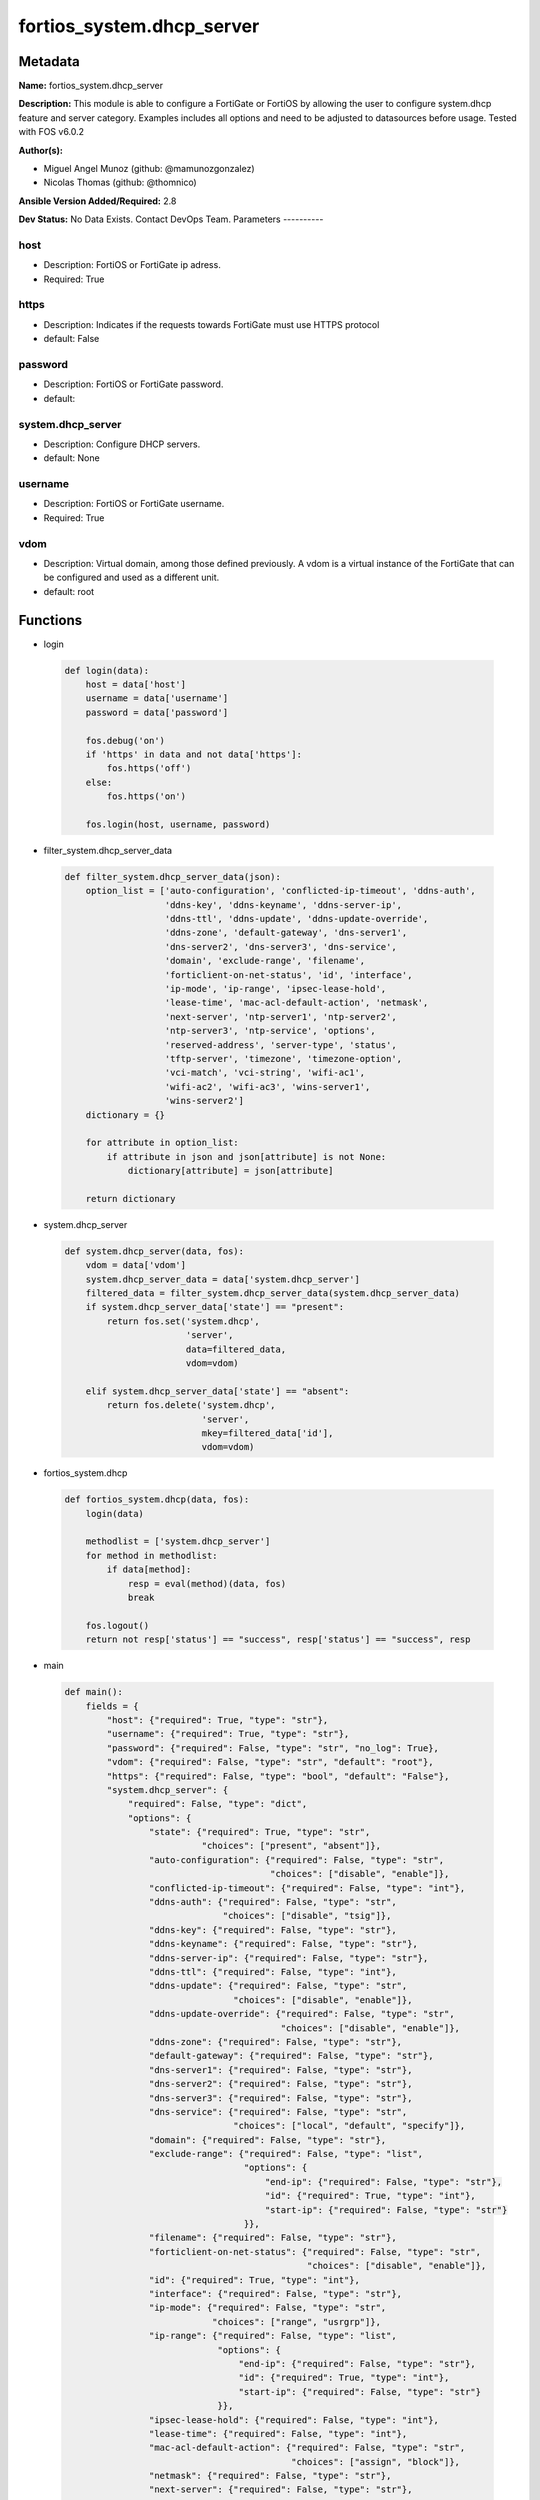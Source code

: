 ==========================
fortios_system.dhcp_server
==========================


Metadata
--------




**Name:** fortios_system.dhcp_server

**Description:** This module is able to configure a FortiGate or FortiOS by allowing the user to configure system.dhcp feature and server category. Examples includes all options and need to be adjusted to datasources before usage. Tested with FOS v6.0.2


**Author(s):**

- Miguel Angel Munoz (github: @mamunozgonzalez)

- Nicolas Thomas (github: @thomnico)



**Ansible Version Added/Required:** 2.8

**Dev Status:** No Data Exists. Contact DevOps Team.
Parameters
----------

host
++++

- Description: FortiOS or FortiGate ip adress.



- Required: True

https
+++++

- Description: Indicates if the requests towards FortiGate must use HTTPS protocol



- default: False

password
++++++++

- Description: FortiOS or FortiGate password.



- default:

system.dhcp_server
++++++++++++++++++

- Description: Configure DHCP servers.



- default: None

username
++++++++

- Description: FortiOS or FortiGate username.



- Required: True

vdom
++++

- Description: Virtual domain, among those defined previously. A vdom is a virtual instance of the FortiGate that can be configured and used as a different unit.



- default: root




Functions
---------




- login

 .. code-block:: python

    def login(data):
        host = data['host']
        username = data['username']
        password = data['password']

        fos.debug('on')
        if 'https' in data and not data['https']:
            fos.https('off')
        else:
            fos.https('on')

        fos.login(host, username, password)



- filter_system.dhcp_server_data

 .. code-block:: python

    def filter_system.dhcp_server_data(json):
        option_list = ['auto-configuration', 'conflicted-ip-timeout', 'ddns-auth',
                       'ddns-key', 'ddns-keyname', 'ddns-server-ip',
                       'ddns-ttl', 'ddns-update', 'ddns-update-override',
                       'ddns-zone', 'default-gateway', 'dns-server1',
                       'dns-server2', 'dns-server3', 'dns-service',
                       'domain', 'exclude-range', 'filename',
                       'forticlient-on-net-status', 'id', 'interface',
                       'ip-mode', 'ip-range', 'ipsec-lease-hold',
                       'lease-time', 'mac-acl-default-action', 'netmask',
                       'next-server', 'ntp-server1', 'ntp-server2',
                       'ntp-server3', 'ntp-service', 'options',
                       'reserved-address', 'server-type', 'status',
                       'tftp-server', 'timezone', 'timezone-option',
                       'vci-match', 'vci-string', 'wifi-ac1',
                       'wifi-ac2', 'wifi-ac3', 'wins-server1',
                       'wins-server2']
        dictionary = {}

        for attribute in option_list:
            if attribute in json and json[attribute] is not None:
                dictionary[attribute] = json[attribute]

        return dictionary



- system.dhcp_server

 .. code-block:: python

    def system.dhcp_server(data, fos):
        vdom = data['vdom']
        system.dhcp_server_data = data['system.dhcp_server']
        filtered_data = filter_system.dhcp_server_data(system.dhcp_server_data)
        if system.dhcp_server_data['state'] == "present":
            return fos.set('system.dhcp',
                           'server',
                           data=filtered_data,
                           vdom=vdom)

        elif system.dhcp_server_data['state'] == "absent":
            return fos.delete('system.dhcp',
                              'server',
                              mkey=filtered_data['id'],
                              vdom=vdom)



- fortios_system.dhcp

 .. code-block:: python

    def fortios_system.dhcp(data, fos):
        login(data)

        methodlist = ['system.dhcp_server']
        for method in methodlist:
            if data[method]:
                resp = eval(method)(data, fos)
                break

        fos.logout()
        return not resp['status'] == "success", resp['status'] == "success", resp



- main

 .. code-block:: python

    def main():
        fields = {
            "host": {"required": True, "type": "str"},
            "username": {"required": True, "type": "str"},
            "password": {"required": False, "type": "str", "no_log": True},
            "vdom": {"required": False, "type": "str", "default": "root"},
            "https": {"required": False, "type": "bool", "default": "False"},
            "system.dhcp_server": {
                "required": False, "type": "dict",
                "options": {
                    "state": {"required": True, "type": "str",
                              "choices": ["present", "absent"]},
                    "auto-configuration": {"required": False, "type": "str",
                                           "choices": ["disable", "enable"]},
                    "conflicted-ip-timeout": {"required": False, "type": "int"},
                    "ddns-auth": {"required": False, "type": "str",
                                  "choices": ["disable", "tsig"]},
                    "ddns-key": {"required": False, "type": "str"},
                    "ddns-keyname": {"required": False, "type": "str"},
                    "ddns-server-ip": {"required": False, "type": "str"},
                    "ddns-ttl": {"required": False, "type": "int"},
                    "ddns-update": {"required": False, "type": "str",
                                    "choices": ["disable", "enable"]},
                    "ddns-update-override": {"required": False, "type": "str",
                                             "choices": ["disable", "enable"]},
                    "ddns-zone": {"required": False, "type": "str"},
                    "default-gateway": {"required": False, "type": "str"},
                    "dns-server1": {"required": False, "type": "str"},
                    "dns-server2": {"required": False, "type": "str"},
                    "dns-server3": {"required": False, "type": "str"},
                    "dns-service": {"required": False, "type": "str",
                                    "choices": ["local", "default", "specify"]},
                    "domain": {"required": False, "type": "str"},
                    "exclude-range": {"required": False, "type": "list",
                                      "options": {
                                          "end-ip": {"required": False, "type": "str"},
                                          "id": {"required": True, "type": "int"},
                                          "start-ip": {"required": False, "type": "str"}
                                      }},
                    "filename": {"required": False, "type": "str"},
                    "forticlient-on-net-status": {"required": False, "type": "str",
                                                  "choices": ["disable", "enable"]},
                    "id": {"required": True, "type": "int"},
                    "interface": {"required": False, "type": "str"},
                    "ip-mode": {"required": False, "type": "str",
                                "choices": ["range", "usrgrp"]},
                    "ip-range": {"required": False, "type": "list",
                                 "options": {
                                     "end-ip": {"required": False, "type": "str"},
                                     "id": {"required": True, "type": "int"},
                                     "start-ip": {"required": False, "type": "str"}
                                 }},
                    "ipsec-lease-hold": {"required": False, "type": "int"},
                    "lease-time": {"required": False, "type": "int"},
                    "mac-acl-default-action": {"required": False, "type": "str",
                                               "choices": ["assign", "block"]},
                    "netmask": {"required": False, "type": "str"},
                    "next-server": {"required": False, "type": "str"},
                    "ntp-server1": {"required": False, "type": "str"},
                    "ntp-server2": {"required": False, "type": "str"},
                    "ntp-server3": {"required": False, "type": "str"},
                    "ntp-service": {"required": False, "type": "str",
                                    "choices": ["local", "default", "specify"]},
                    "options": {"required": False, "type": "list",
                                "options": {
                                    "code": {"required": False, "type": "int"},
                                    "id": {"required": True, "type": "int"},
                                    "ip": {"required": False, "type": "str"},
                                    "type": {"required": False, "type": "str",
                                             "choices": ["hex", "string", "ip"]},
                                    "value": {"required": False, "type": "str"}
                                }},
                    "reserved-address": {"required": False, "type": "list",
                                         "options": {
                                             "action": {"required": False, "type": "str",
                                                        "choices": ["assign", "block", "reserved"]},
                                             "description": {"required": False, "type": "str"},
                                             "id": {"required": True, "type": "int"},
                                             "ip": {"required": False, "type": "str"},
                                             "mac": {"required": False, "type": "str"}
                                         }},
                    "server-type": {"required": False, "type": "str",
                                    "choices": ["regular", "ipsec"]},
                    "status": {"required": False, "type": "str",
                               "choices": ["disable", "enable"]},
                    "tftp-server": {"required": False, "type": "list",
                                    "options": {
                                        "tftp-server": {"required": True, "type": "str"}
                                    }},
                    "timezone": {"required": False, "type": "str",
                                 "choices": ["01", "02", "03",
                                             "04", "05", "81",
                                             "06", "07", "08",
                                             "09", "10", "11",
                                             "12", "13", "74",
                                             "14", "77", "15",
                                             "87", "16", "17",
                                             "18", "19", "20",
                                             "75", "21", "22",
                                             "23", "24", "80",
                                             "79", "25", "26",
                                             "27", "28", "78",
                                             "29", "30", "31",
                                             "32", "33", "34",
                                             "35", "36", "37",
                                             "38", "83", "84",
                                             "40", "85", "41",
                                             "42", "43", "39",
                                             "44", "46", "47",
                                             "51", "48", "45",
                                             "49", "50", "52",
                                             "53", "54", "55",
                                             "56", "57", "58",
                                             "59", "60", "62",
                                             "63", "61", "64",
                                             "65", "66", "67",
                                             "68", "69", "70",
                                             "71", "72", "00",
                                             "82", "73", "86",
                                             "76"]},
                    "timezone-option": {"required": False, "type": "str",
                                        "choices": ["disable", "default", "specify"]},
                    "vci-match": {"required": False, "type": "str",
                                  "choices": ["disable", "enable"]},
                    "vci-string": {"required": False, "type": "list",
                                   "options": {
                                       "vci-string": {"required": True, "type": "str"}
                                   }},
                    "wifi-ac1": {"required": False, "type": "str"},
                    "wifi-ac2": {"required": False, "type": "str"},
                    "wifi-ac3": {"required": False, "type": "str"},
                    "wins-server1": {"required": False, "type": "str"},
                    "wins-server2": {"required": False, "type": "str"}

                }
            }
        }

        module = AnsibleModule(argument_spec=fields,
                               supports_check_mode=False)
        try:
            from fortiosapi import FortiOSAPI
        except ImportError:
            module.fail_json(msg="fortiosapi module is required")

        global fos
        fos = FortiOSAPI()

        is_error, has_changed, result = fortios_system.dhcp(module.params, fos)

        if not is_error:
            module.exit_json(changed=has_changed, meta=result)
        else:
            module.fail_json(msg="Error in repo", meta=result)





Module Source Code
------------------

.. code-block:: python

    #!/usr/bin/python
    from __future__ import (absolute_import, division, print_function)
    # Copyright 2018 Fortinet, Inc.
    #
    # This program is free software: you can redistribute it and/or modify
    # it under the terms of the GNU General Public License as published by
    # the Free Software Foundation, either version 3 of the License, or
    # (at your option) any later version.
    #
    # This program is distributed in the hope that it will be useful,
    # but WITHOUT ANY WARRANTY; without even the implied warranty of
    # MERCHANTABILITY or FITNESS FOR A PARTICULAR PURPOSE.  See the
    # GNU General Public License for more details.
    #
    # You should have received a copy of the GNU General Public License
    # along with this program.  If not, see <https://www.gnu.org/licenses/>.
    #
    # the lib use python logging can get it if the following is set in your
    # Ansible config.

    __metaclass__ = type

    ANSIBLE_METADATA = {'status': ['preview'],
                        'supported_by': 'community',
                        'metadata_version': '1.1'}

    DOCUMENTATION = '''
    ---
    module: fortios_system.dhcp_server
    short_description: Configure DHCP servers.
    description:
        - This module is able to configure a FortiGate or FortiOS by
          allowing the user to configure system.dhcp feature and server category.
          Examples includes all options and need to be adjusted to datasources before usage.
          Tested with FOS v6.0.2
    version_added: "2.8"
    author:
        - Miguel Angel Munoz (@mamunozgonzalez)
        - Nicolas Thomas (@thomnico)
    notes:
        - Requires fortiosapi library developed by Fortinet
        - Run as a local_action in your playbook
    requirements:
        - fortiosapi>=0.9.8
    options:
        host:
           description:
                - FortiOS or FortiGate ip adress.
           required: true
        username:
            description:
                - FortiOS or FortiGate username.
            required: true
        password:
            description:
                - FortiOS or FortiGate password.
            default: ""
        vdom:
            description:
                - Virtual domain, among those defined previously. A vdom is a
                  virtual instance of the FortiGate that can be configured and
                  used as a different unit.
            default: root
        https:
            description:
                - Indicates if the requests towards FortiGate must use HTTPS
                  protocol
            type: bool
            default: false
        system.dhcp_server:
            description:
                - Configure DHCP servers.
            default: null
            suboptions:
                state:
                    description:
                        - Indicates whether to create or remove the object
                    choices:
                        - present
                        - absent
                auto-configuration:
                    description:
                        - Enable/disable auto configuration.
                    choices:
                        - disable
                        - enable
                conflicted-ip-timeout:
                    description:
                        - Time in seconds to wait after a conflicted IP address is removed from the DHCP range before it can be reused.
                ddns-auth:
                    description:
                        - DDNS authentication mode.
                    choices:
                        - disable
                        - tsig
                ddns-key:
                    description:
                        - DDNS update key (base 64 encoding).
                ddns-keyname:
                    description:
                        - DDNS update key name.
                ddns-server-ip:
                    description:
                        - DDNS server IP.
                ddns-ttl:
                    description:
                        - TTL.
                ddns-update:
                    description:
                        - Enable/disable DDNS update for DHCP.
                    choices:
                        - disable
                        - enable
                ddns-update-override:
                    description:
                        - Enable/disable DDNS update override for DHCP.
                    choices:
                        - disable
                        - enable
                ddns-zone:
                    description:
                        - Zone of your domain name (ex. DDNS.com).
                default-gateway:
                    description:
                        - Default gateway IP address assigned by the DHCP server.
                dns-server1:
                    description:
                        - DNS server 1.
                dns-server2:
                    description:
                        - DNS server 2.
                dns-server3:
                    description:
                        - DNS server 3.
                dns-service:
                    description:
                        - Options for assigning DNS servers to DHCP clients.
                    choices:
                        - local
                        - default
                        - specify
                domain:
                    description:
                        - Domain name suffix for the IP addresses that the DHCP server assigns to clients.
                exclude-range:
                    description:
                        - Exclude one or more ranges of IP addresses from being assigned to clients.
                    suboptions:
                        end-ip:
                            description:
                                - End of IP range.
                        id:
                            description:
                                - ID.
                            required: true
                        start-ip:
                            description:
                                - Start of IP range.
                filename:
                    description:
                        - Name of the boot file on the TFTP server.
                forticlient-on-net-status:
                    description:
                        - Enable/disable FortiClient-On-Net service for this DHCP server.
                    choices:
                        - disable
                        - enable
                id:
                    description:
                        - ID.
                    required: true
                interface:
                    description:
                        - DHCP server can assign IP configurations to clients connected to this interface. Source system.interface.name.
                ip-mode:
                    description:
                        - Method used to assign client IP.
                    choices:
                        - range
                        - usrgrp
                ip-range:
                    description:
                        - DHCP IP range configuration.
                    suboptions:
                        end-ip:
                            description:
                                - End of IP range.
                        id:
                            description:
                                - ID.
                            required: true
                        start-ip:
                            description:
                                - Start of IP range.
                ipsec-lease-hold:
                    description:
                        - DHCP over IPsec leases expire this many seconds after tunnel down (0 to disable forced-expiry).
                lease-time:
                    description:
                        - Lease time in seconds, 0 means unlimited.
                mac-acl-default-action:
                    description:
                        - MAC access control default action (allow or block assigning IP settings).
                    choices:
                        - assign
                        - block
                netmask:
                    description:
                        - Netmask assigned by the DHCP server.
                next-server:
                    description:
                        - IP address of a server (for example, a TFTP sever) that DHCP clients can download a boot file from.
                ntp-server1:
                    description:
                        - NTP server 1.
                ntp-server2:
                    description:
                        - NTP server 2.
                ntp-server3:
                    description:
                        - NTP server 3.
                ntp-service:
                    description:
                        - Options for assigning Network Time Protocol (NTP) servers to DHCP clients.
                    choices:
                        - local
                        - default
                        - specify
                options:
                    description:
                        - DHCP options.
                    suboptions:
                        code:
                            description:
                                - DHCP option code.
                        id:
                            description:
                                - ID.
                            required: true
                        ip:
                            description:
                                - DHCP option IPs.
                        type:
                            description:
                                - DHCP option type.
                            choices:
                                - hex
                                - string
                                - ip
                        value:
                            description:
                                - DHCP option value.
                reserved-address:
                    description:
                        - Options for the DHCP server to assign IP settings to specific MAC addresses.
                    suboptions:
                        action:
                            description:
                                - Options for the DHCP server to configure the client with the reserved MAC address.
                            choices:
                                - assign
                                - block
                                - reserved
                        description:
                            description:
                                - Description.
                        id:
                            description:
                                - ID.
                            required: true
                        ip:
                            description:
                                - IP address to be reserved for the MAC address.
                        mac:
                            description:
                                - MAC address of the client that will get the reserved IP address.
                server-type:
                    description:
                        - DHCP server can be a normal DHCP server or an IPsec DHCP server.
                    choices:
                        - regular
                        - ipsec
                status:
                    description:
                        - Enable/disable this DHCP configuration.
                    choices:
                        - disable
                        - enable
                tftp-server:
                    description:
                        - One or more hostnames or IP addresses of the TFTP servers in quotes separated by spaces.
                    suboptions:
                        tftp-server:
                            description:
                                - TFTP server.
                            required: true
                timezone:
                    description:
                        - Select the time zone to be assigned to DHCP clients.
                    choices:
                        - 01
                        - 02
                        - 03
                        - 04
                        - 05
                        - 81
                        - 06
                        - 07
                        - 08
                        - 09
                        - 10
                        - 11
                        - 12
                        - 13
                        - 74
                        - 14
                        - 77
                        - 15
                        - 87
                        - 16
                        - 17
                        - 18
                        - 19
                        - 20
                        - 75
                        - 21
                        - 22
                        - 23
                        - 24
                        - 80
                        - 79
                        - 25
                        - 26
                        - 27
                        - 28
                        - 78
                        - 29
                        - 30
                        - 31
                        - 32
                        - 33
                        - 34
                        - 35
                        - 36
                        - 37
                        - 38
                        - 83
                        - 84
                        - 40
                        - 85
                        - 41
                        - 42
                        - 43
                        - 39
                        - 44
                        - 46
                        - 47
                        - 51
                        - 48
                        - 45
                        - 49
                        - 50
                        - 52
                        - 53
                        - 54
                        - 55
                        - 56
                        - 57
                        - 58
                        - 59
                        - 60
                        - 62
                        - 63
                        - 61
                        - 64
                        - 65
                        - 66
                        - 67
                        - 68
                        - 69
                        - 70
                        - 71
                        - 72
                        - 00
                        - 82
                        - 73
                        - 86
                        - 76
                timezone-option:
                    description:
                        - Options for the DHCP server to set the client's time zone.
                    choices:
                        - disable
                        - default
                        - specify
                vci-match:
                    description:
                        - Enable/disable vendor class identifier (VCI) matching. When enabled only DHCP requests with a matching VCI are served.
                    choices:
                        - disable
                        - enable
                vci-string:
                    description:
                        - One or more VCI strings in quotes separated by spaces.
                    suboptions:
                        vci-string:
                            description:
                                - VCI strings.
                            required: true
                wifi-ac1:
                    description:
                        - WiFi Access Controller 1 IP address (DHCP option 138, RFC 5417).
                wifi-ac2:
                    description:
                        - WiFi Access Controller 2 IP address (DHCP option 138, RFC 5417).
                wifi-ac3:
                    description:
                        - WiFi Access Controller 3 IP address (DHCP option 138, RFC 5417).
                wins-server1:
                    description:
                        - WINS server 1.
                wins-server2:
                    description:
                        - WINS server 2.
    '''

    EXAMPLES = '''
    - hosts: localhost
      vars:
       host: "192.168.122.40"
       username: "admin"
       password: ""
       vdom: "root"
      tasks:
      - name: Configure DHCP servers.
        fortios_system.dhcp_server:
          host:  "{{ host }}"
          username: "{{ username }}"
          password: "{{ password }}"
          vdom:  "{{ vdom }}"
          system.dhcp_server:
            state: "present"
            auto-configuration: "disable"
            conflicted-ip-timeout: "4"
            ddns-auth: "disable"
            ddns-key: "<your_own_value>"
            ddns-keyname: "<your_own_value>"
            ddns-server-ip: "<your_own_value>"
            ddns-ttl: "9"
            ddns-update: "disable"
            ddns-update-override: "disable"
            ddns-zone: "<your_own_value>"
            default-gateway: "<your_own_value>"
            dns-server1: "<your_own_value>"
            dns-server2: "<your_own_value>"
            dns-server3: "<your_own_value>"
            dns-service: "local"
            domain: "<your_own_value>"
            exclude-range:
             -
                end-ip: "<your_own_value>"
                id:  "21"
                start-ip: "<your_own_value>"
            filename: "<your_own_value>"
            forticlient-on-net-status: "disable"
            id:  "25"
            interface: "<your_own_value> (source system.interface.name)"
            ip-mode: "range"
            ip-range:
             -
                end-ip: "<your_own_value>"
                id:  "30"
                start-ip: "<your_own_value>"
            ipsec-lease-hold: "32"
            lease-time: "33"
            mac-acl-default-action: "assign"
            netmask: "<your_own_value>"
            next-server: "<your_own_value>"
            ntp-server1: "<your_own_value>"
            ntp-server2: "<your_own_value>"
            ntp-server3: "<your_own_value>"
            ntp-service: "local"
            options:
             -
                code: "42"
                id:  "43"
                ip: "<your_own_value>"
                type: "hex"
                value: "<your_own_value>"
            reserved-address:
             -
                action: "assign"
                description: "<your_own_value>"
                id:  "50"
                ip: "<your_own_value>"
                mac: "<your_own_value>"
            server-type: "regular"
            status: "disable"
            tftp-server:
             -
                tftp-server: "<your_own_value>"
            timezone: "01"
            timezone-option: "disable"
            vci-match: "disable"
            vci-string:
             -
                vci-string: "<your_own_value>"
            wifi-ac1: "<your_own_value>"
            wifi-ac2: "<your_own_value>"
            wifi-ac3: "<your_own_value>"
            wins-server1: "<your_own_value>"
            wins-server2: "<your_own_value>"
    '''

    RETURN = '''
    build:
      description: Build number of the fortigate image
      returned: always
      type: string
      sample: '1547'
    http_method:
      description: Last method used to provision the content into FortiGate
      returned: always
      type: string
      sample: 'PUT'
    http_status:
      description: Last result given by FortiGate on last operation applied
      returned: always
      type: string
      sample: "200"
    mkey:
      description: Master key (id) used in the last call to FortiGate
      returned: success
      type: string
      sample: "key1"
    name:
      description: Name of the table used to fulfill the request
      returned: always
      type: string
      sample: "urlfilter"
    path:
      description: Path of the table used to fulfill the request
      returned: always
      type: string
      sample: "webfilter"
    revision:
      description: Internal revision number
      returned: always
      type: string
      sample: "17.0.2.10658"
    serial:
      description: Serial number of the unit
      returned: always
      type: string
      sample: "FGVMEVYYQT3AB5352"
    status:
      description: Indication of the operation's result
      returned: always
      type: string
      sample: "success"
    vdom:
      description: Virtual domain used
      returned: always
      type: string
      sample: "root"
    version:
      description: Version of the FortiGate
      returned: always
      type: string
      sample: "v5.6.3"

    '''

    from ansible.module_utils.basic import AnsibleModule

    fos = None


    def login(data):
        host = data['host']
        username = data['username']
        password = data['password']

        fos.debug('on')
        if 'https' in data and not data['https']:
            fos.https('off')
        else:
            fos.https('on')

        fos.login(host, username, password)


    def filter_system.dhcp_server_data(json):
        option_list = ['auto-configuration', 'conflicted-ip-timeout', 'ddns-auth',
                       'ddns-key', 'ddns-keyname', 'ddns-server-ip',
                       'ddns-ttl', 'ddns-update', 'ddns-update-override',
                       'ddns-zone', 'default-gateway', 'dns-server1',
                       'dns-server2', 'dns-server3', 'dns-service',
                       'domain', 'exclude-range', 'filename',
                       'forticlient-on-net-status', 'id', 'interface',
                       'ip-mode', 'ip-range', 'ipsec-lease-hold',
                       'lease-time', 'mac-acl-default-action', 'netmask',
                       'next-server', 'ntp-server1', 'ntp-server2',
                       'ntp-server3', 'ntp-service', 'options',
                       'reserved-address', 'server-type', 'status',
                       'tftp-server', 'timezone', 'timezone-option',
                       'vci-match', 'vci-string', 'wifi-ac1',
                       'wifi-ac2', 'wifi-ac3', 'wins-server1',
                       'wins-server2']
        dictionary = {}

        for attribute in option_list:
            if attribute in json and json[attribute] is not None:
                dictionary[attribute] = json[attribute]

        return dictionary


    def system.dhcp_server(data, fos):
        vdom = data['vdom']
        system.dhcp_server_data = data['system.dhcp_server']
        filtered_data = filter_system.dhcp_server_data(system.dhcp_server_data)
        if system.dhcp_server_data['state'] == "present":
            return fos.set('system.dhcp',
                           'server',
                           data=filtered_data,
                           vdom=vdom)

        elif system.dhcp_server_data['state'] == "absent":
            return fos.delete('system.dhcp',
                              'server',
                              mkey=filtered_data['id'],
                              vdom=vdom)


    def fortios_system.dhcp(data, fos):
        login(data)

        methodlist = ['system.dhcp_server']
        for method in methodlist:
            if data[method]:
                resp = eval(method)(data, fos)
                break

        fos.logout()
        return not resp['status'] == "success", resp['status'] == "success", resp


    def main():
        fields = {
            "host": {"required": True, "type": "str"},
            "username": {"required": True, "type": "str"},
            "password": {"required": False, "type": "str", "no_log": True},
            "vdom": {"required": False, "type": "str", "default": "root"},
            "https": {"required": False, "type": "bool", "default": "False"},
            "system.dhcp_server": {
                "required": False, "type": "dict",
                "options": {
                    "state": {"required": True, "type": "str",
                              "choices": ["present", "absent"]},
                    "auto-configuration": {"required": False, "type": "str",
                                           "choices": ["disable", "enable"]},
                    "conflicted-ip-timeout": {"required": False, "type": "int"},
                    "ddns-auth": {"required": False, "type": "str",
                                  "choices": ["disable", "tsig"]},
                    "ddns-key": {"required": False, "type": "str"},
                    "ddns-keyname": {"required": False, "type": "str"},
                    "ddns-server-ip": {"required": False, "type": "str"},
                    "ddns-ttl": {"required": False, "type": "int"},
                    "ddns-update": {"required": False, "type": "str",
                                    "choices": ["disable", "enable"]},
                    "ddns-update-override": {"required": False, "type": "str",
                                             "choices": ["disable", "enable"]},
                    "ddns-zone": {"required": False, "type": "str"},
                    "default-gateway": {"required": False, "type": "str"},
                    "dns-server1": {"required": False, "type": "str"},
                    "dns-server2": {"required": False, "type": "str"},
                    "dns-server3": {"required": False, "type": "str"},
                    "dns-service": {"required": False, "type": "str",
                                    "choices": ["local", "default", "specify"]},
                    "domain": {"required": False, "type": "str"},
                    "exclude-range": {"required": False, "type": "list",
                                      "options": {
                                          "end-ip": {"required": False, "type": "str"},
                                          "id": {"required": True, "type": "int"},
                                          "start-ip": {"required": False, "type": "str"}
                                      }},
                    "filename": {"required": False, "type": "str"},
                    "forticlient-on-net-status": {"required": False, "type": "str",
                                                  "choices": ["disable", "enable"]},
                    "id": {"required": True, "type": "int"},
                    "interface": {"required": False, "type": "str"},
                    "ip-mode": {"required": False, "type": "str",
                                "choices": ["range", "usrgrp"]},
                    "ip-range": {"required": False, "type": "list",
                                 "options": {
                                     "end-ip": {"required": False, "type": "str"},
                                     "id": {"required": True, "type": "int"},
                                     "start-ip": {"required": False, "type": "str"}
                                 }},
                    "ipsec-lease-hold": {"required": False, "type": "int"},
                    "lease-time": {"required": False, "type": "int"},
                    "mac-acl-default-action": {"required": False, "type": "str",
                                               "choices": ["assign", "block"]},
                    "netmask": {"required": False, "type": "str"},
                    "next-server": {"required": False, "type": "str"},
                    "ntp-server1": {"required": False, "type": "str"},
                    "ntp-server2": {"required": False, "type": "str"},
                    "ntp-server3": {"required": False, "type": "str"},
                    "ntp-service": {"required": False, "type": "str",
                                    "choices": ["local", "default", "specify"]},
                    "options": {"required": False, "type": "list",
                                "options": {
                                    "code": {"required": False, "type": "int"},
                                    "id": {"required": True, "type": "int"},
                                    "ip": {"required": False, "type": "str"},
                                    "type": {"required": False, "type": "str",
                                             "choices": ["hex", "string", "ip"]},
                                    "value": {"required": False, "type": "str"}
                                }},
                    "reserved-address": {"required": False, "type": "list",
                                         "options": {
                                             "action": {"required": False, "type": "str",
                                                        "choices": ["assign", "block", "reserved"]},
                                             "description": {"required": False, "type": "str"},
                                             "id": {"required": True, "type": "int"},
                                             "ip": {"required": False, "type": "str"},
                                             "mac": {"required": False, "type": "str"}
                                         }},
                    "server-type": {"required": False, "type": "str",
                                    "choices": ["regular", "ipsec"]},
                    "status": {"required": False, "type": "str",
                               "choices": ["disable", "enable"]},
                    "tftp-server": {"required": False, "type": "list",
                                    "options": {
                                        "tftp-server": {"required": True, "type": "str"}
                                    }},
                    "timezone": {"required": False, "type": "str",
                                 "choices": ["01", "02", "03",
                                             "04", "05", "81",
                                             "06", "07", "08",
                                             "09", "10", "11",
                                             "12", "13", "74",
                                             "14", "77", "15",
                                             "87", "16", "17",
                                             "18", "19", "20",
                                             "75", "21", "22",
                                             "23", "24", "80",
                                             "79", "25", "26",
                                             "27", "28", "78",
                                             "29", "30", "31",
                                             "32", "33", "34",
                                             "35", "36", "37",
                                             "38", "83", "84",
                                             "40", "85", "41",
                                             "42", "43", "39",
                                             "44", "46", "47",
                                             "51", "48", "45",
                                             "49", "50", "52",
                                             "53", "54", "55",
                                             "56", "57", "58",
                                             "59", "60", "62",
                                             "63", "61", "64",
                                             "65", "66", "67",
                                             "68", "69", "70",
                                             "71", "72", "00",
                                             "82", "73", "86",
                                             "76"]},
                    "timezone-option": {"required": False, "type": "str",
                                        "choices": ["disable", "default", "specify"]},
                    "vci-match": {"required": False, "type": "str",
                                  "choices": ["disable", "enable"]},
                    "vci-string": {"required": False, "type": "list",
                                   "options": {
                                       "vci-string": {"required": True, "type": "str"}
                                   }},
                    "wifi-ac1": {"required": False, "type": "str"},
                    "wifi-ac2": {"required": False, "type": "str"},
                    "wifi-ac3": {"required": False, "type": "str"},
                    "wins-server1": {"required": False, "type": "str"},
                    "wins-server2": {"required": False, "type": "str"}

                }
            }
        }

        module = AnsibleModule(argument_spec=fields,
                               supports_check_mode=False)
        try:
            from fortiosapi import FortiOSAPI
        except ImportError:
            module.fail_json(msg="fortiosapi module is required")

        global fos
        fos = FortiOSAPI()

        is_error, has_changed, result = fortios_system.dhcp(module.params, fos)

        if not is_error:
            module.exit_json(changed=has_changed, meta=result)
        else:
            module.fail_json(msg="Error in repo", meta=result)


    if __name__ == '__main__':
        main()


